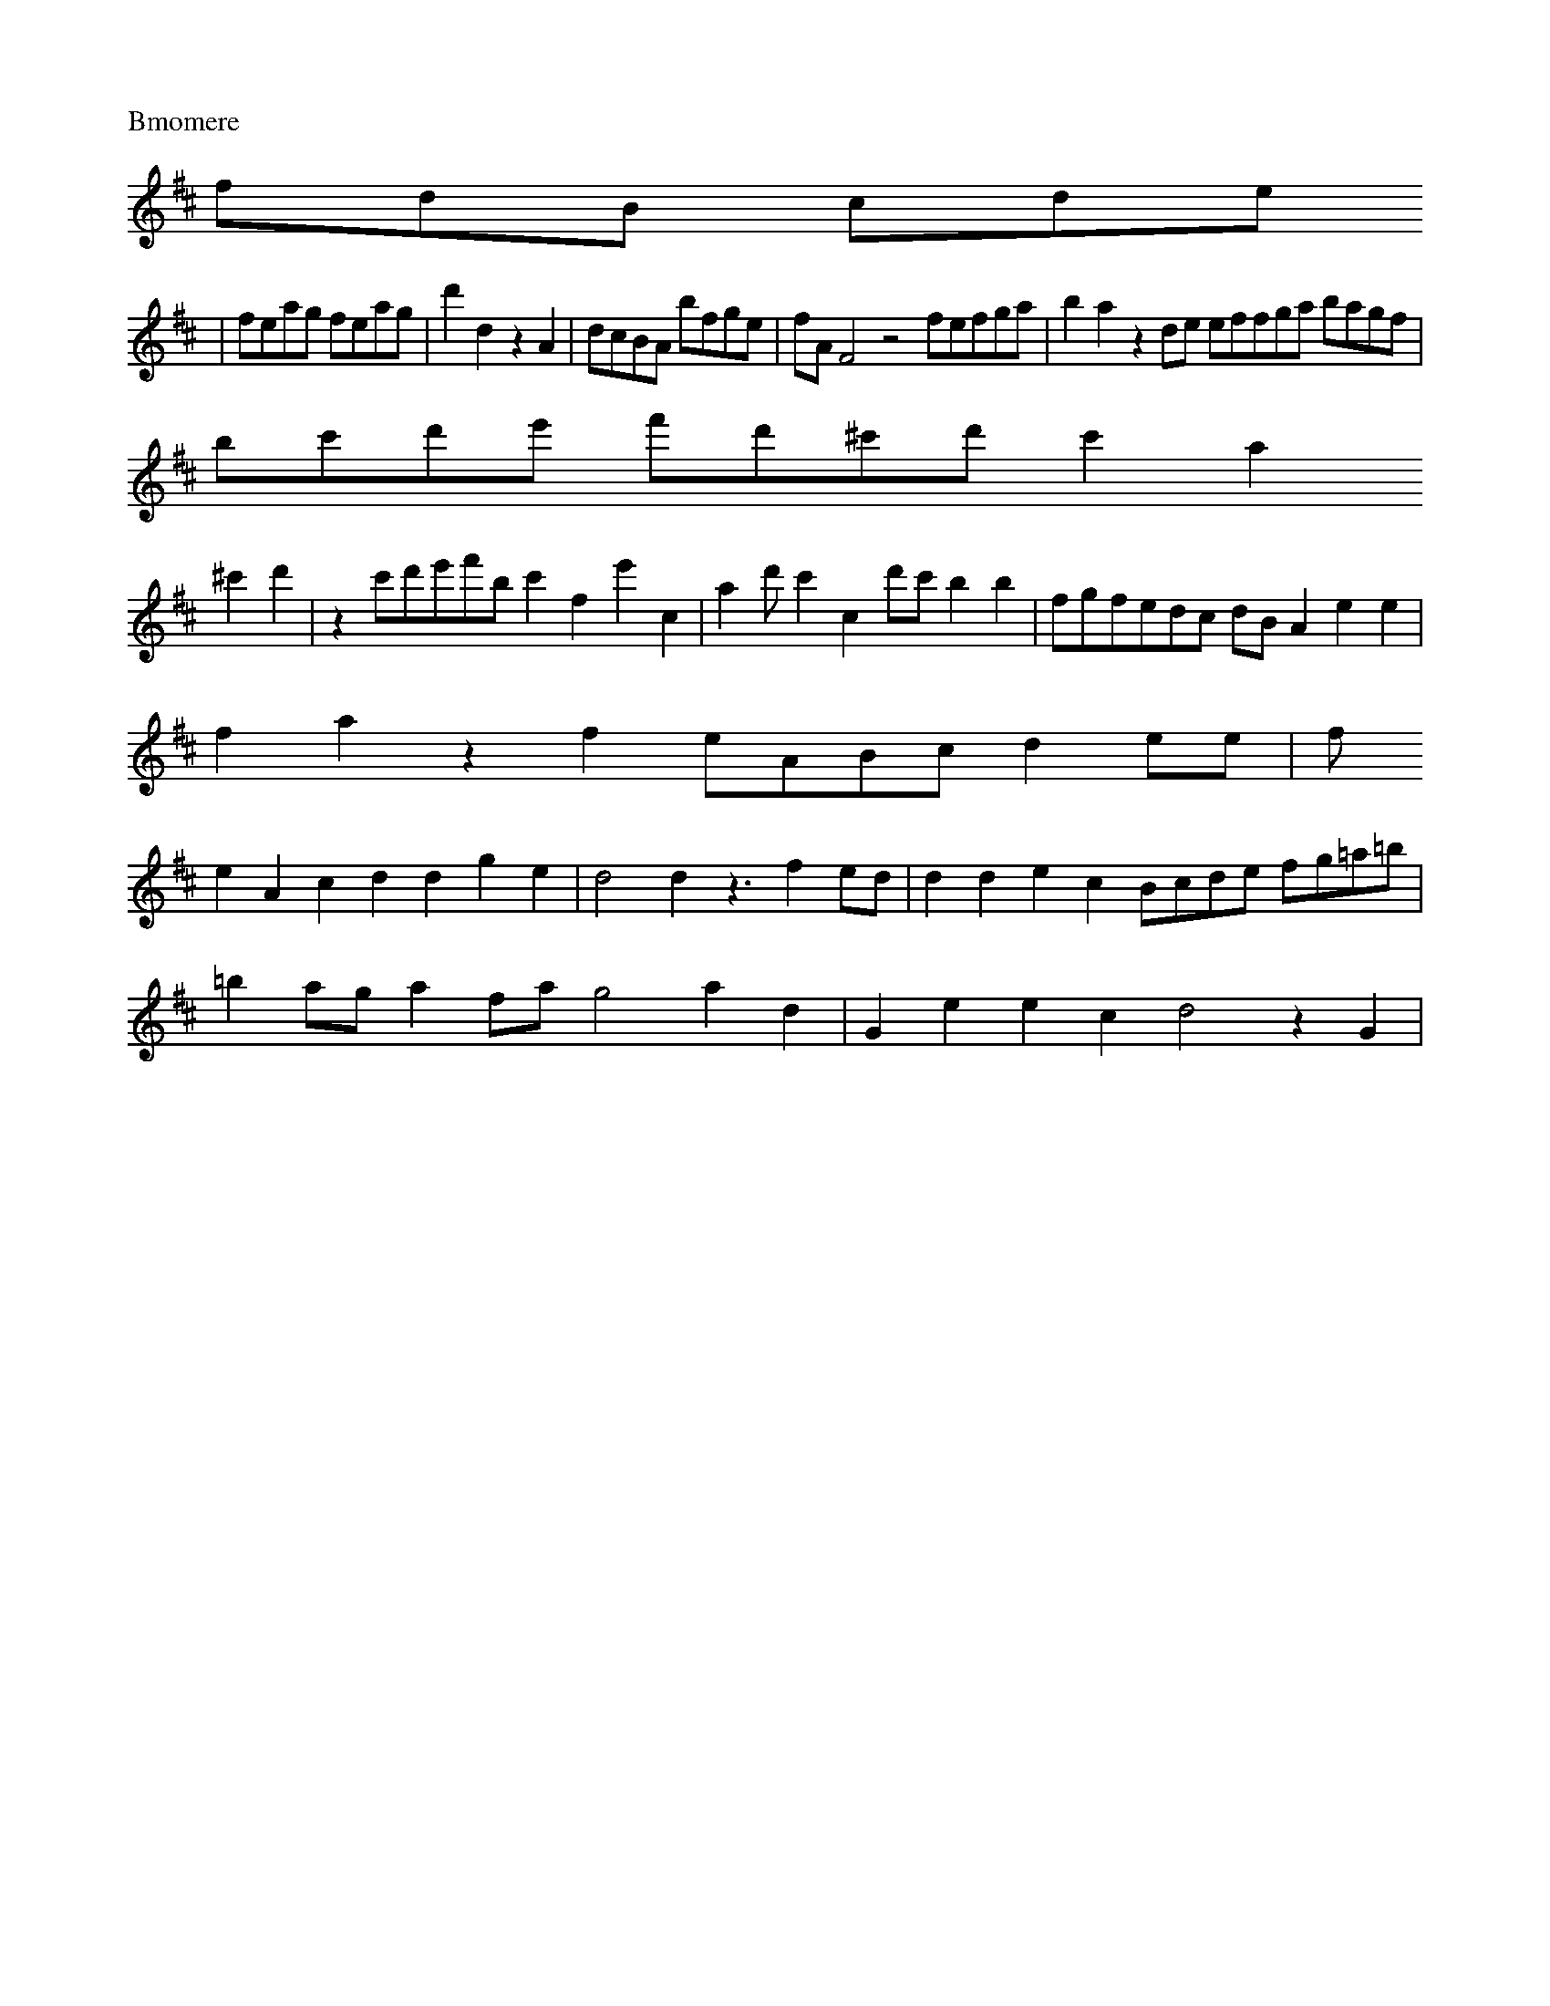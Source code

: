 2 |  "D"AF G4- 4 | "Dm"m"B3 e4 "Bb"f] | "G"b3 g "A/astm"aeesvelelnn

V: nmd"plstal
M: 3/4
K: D
"Imon
d
sayn
[|\
D2 z2 d2 |\
    eg e6- e_ z \
c      c BE        AG          "D"A2 z2 ^C2 | "E"Etm"Gd  e3
   {Ai}c/B/c/A/ |bm)"(f>gf2 | (ag)e f2g | c2A2 \
e2 =G2e20 {f}d2_(ed)(d/B/c) | E4 (3ABA>G) f|(Bb/b) 
_b2 ^g2f2 | a4) d2z2 | (d2e2c2) | (B4 A2G2G2] | ({A}B2c2c2f2 | b4z2 | e4 ^d C2f2 | (e2d)Te2 (B^Ge)G2
 | (cGGA2G2) (fge)~d4 c2(edc) | |
| A4^a2 | (ga(fe)(fe) d2(cB) | A4^f (fga) (fbe) | f2e2 fef2 | =afT
g>e f2f2e2f2d4 | e4d2 e3Ae2 |
f6- (fed)(f2 z2b2 (fe2(de)) | f2d2c2 (d'4Te4 |
(:^fg2) Te3c (BA)(GB) B
2(c2B2) | H^d4 (Afg)(fg)g2 (fa)(ga) (g2a2)) | c4A2 | a4z2 |
A2d2c2 | B2zB<G=AG>A |
| e2z2a2c'2f|a2a2
c'2 fgcf | A4 C4 (=Bcd)e2 f2d2d2A2|F4 C2C2C2C2|F2F,2F,,2C,2A,,2 C,D,C,E,,D,,B,,HB,,E,,C,,B,,B,,
|: b
(br)a) b2b2 ggbg ggeg|cagf [cefagog gfdf fgag|g4 z4 z c'bag|fgff ffff|
V:5
fc'bagc' c'c'c'c'c'c'c'c'
g|c'3bgc'geg fdfdBG dcdB|cdBd GBBd BdBd GfdB|G,DGB BdBd BdBd BBBBB|cbbg afbf "Bm"agf gfgf|e4 z4 z8 e
c'c'c'c'|c'c'c' c'c'c'
c2c3c2c|cdcB AGFE EzGE|
V:4
z16|z16|z B4 z|
z2G2_AG=B \
| "A"A4 cA   Tc cA GF
E|F,4 z4 EGEE EEEE|DEFE GA=BC CGEG GEGE|E4 z4 z A=B AFE DECE|cBAG C2C2 CG,C, =E,F,G, A,F,A,, DEFG|
V
:3
DDFD DCB,D,G,F,D,D,^C,D,E,D,D,D,D,B,G,G,G,D G,,A,,=A,,A,,A,,A,,DDDDDDDDDG,G,D2D2D2D2|E2C2C2C2 CDE
F GA=BC|C2C2C2C2 A,2B,2B,2|D,2D,2D,2 B,2B,2B,2|C2C2C2C2 [E4F2F,B,,B,,B,B,|B,B,B,B,|E,2E,2C,2C,2 C,2C
,2C,2C,2|C"G}B,G,B, B,B,B,BB F2F,2F,2F,2|F,2F,2F,2F,2 C,2C,2C,2C,2|C,2C,2C,2C,2 C,2C,2C,2C,2|C,E,C,C
,D, [E4 B,,4 F,4 z4|z,1 G,,A,,A,,B,,D, C,D,E,F, C,B,,C,
B,,A,,F,,A,,|C,4 C,4 F,,4 "F7"F,,4 F,F,,4
F,
,4 F,,4|C,4 A,,4 D,4 ,4 C,4 F,,4 F,4|
V:5
F,,
M: 1/8
L:1/16
K:Bm
b2a2affa fafa fafa|f2a2c'2a2 "gm.gl
le~alagla8 4 1
L:1/4
K:G
|:
|: analonahfaaaa
M:3/4
L:1/16
Q:1/4=108
K:G
F,1D,D, CB,A,G,|
V:1
CdcB AF
GE CDEF GA=Bc|
V:3
=B4 z4 z FG, FG,E,
D,2F,2G,2G,2|z16|z16|z16|z16|z16|z16|z16|z16|z16 d'gag gaga [g
ec'e'a|^gfed cece
GBAG GAGG|Gece Gece G4 z4|A4 z4 z BAG GEEG
C2C2C2C2|G,A==Bc DEDE
G,GGG GGGG|GGGG
G
GGE ECEC [G2E2 | D4 z4 z BB GEE|F,A,A,A, A,A,A,A,
A,G,E,E,
E,2E,2E,2C,2|=B,4 z4|cBAG GEEE C=B,C G,,G
,G,G, F,,2F,,2F,,2F,,2|F,,2D,,2F,,2A,,2A,,2A,,2A,,2A,,2
A,,A,,A,,A,,A,,A,,f,
A,,2A,,2A,,2A,,2A,,2A,,
2A,,2A,,2A,,2A,,2A,,2A,,2A,,2A,,2A,,2A,,2A,,2A,,2A,,2A,,2A,,2A,,2A,,2A,,2A,,2A,,2A,,2A,,2A,,2A,,2A,,
2A,,2A,,2A,,2A,,2A,,2A,,2A,,2A,,2A,,2A,,2A,,2A,,2A,,2A,,2A,,2A,,2A,,2A,,2A,,2A,,2A,,2A,,2A,,2A,,2A,,
2A,,2A,,2A,,2A,,2A,,2A,,2A,,2A,,2A,,2A,,2A,,2A,,2A,,2A,,2A,,2A,,2A,,2A,,2A,,2A,,2A,,2A,,2A,,2A,,2A,,
2A,,2A,,2A,,2A,,2A,,2A,,2A,,2A,,2A,,2A,,2A,,2 C,2B,,2C,2C,2C,2C,2C,2C,2C,2C,2C,2C,2C,2C,2C,2C,2C,2C,
2C,2C,2C,2C,2C,2C,2C,2C,2C,2C,2C,2C,2C,2C,2C,2C,2C,2C,2C,2C,2C,2C,2C,2C,2C,2C,2C,2C,2C,2C,2C,2C,2C,2
C,2C,2C,2C,2C,2C,2C,2C,2C,2C,2C,2C,2C,2C,2C,2C,2C,2C,2C,2C,2C,2C,2C,2C,2C,2C,2C,2C,2C,2C,2C,2C,2C,2C
,2C,2C,2C,2C,2C,2C,2|C,2C,2C,2C,2 C,2C,2C,2C,2C,2 C,4 z4 |]
X: 46
L: 1/8
P: Bmomere
K: D
V:1
fdB cde 
|feag feag | d'2d2 z2A2 | dcBA bfge | fAF4 z4 fefga | b2a2z2de effga bagf |
	bc'd'e' f'd'^c'd' c'2a2
^c'2d'2 | z2c'd'e'f'b c'2f2e'2c2 | a2d'c'2p2 c2d'c' b2b2 | fgfedc dBA2e2e2 |
	f2a2z2f2 eABc d2ee | f
2e2A2c2 d2d2g2e2 | d4 d2z3 f2ed | d2d2e2c2 Bcde fg=a=b |
	=b2ag a2fa g4 a2d2 | G2e2 e2c2 d4 z2G2 |
	
A2Bc dcde fcfa gfed | cdef gag=f e2c2A2A2 | c2B2 z4- dcde AcdB | cBAc d4 B2G2A2 | B4 TB4 AGFG AF=ED 
| ABAG AGAF GedG B2GA | G2G2G2G2 FGAB ccde | f4 z2A2 BABc dede fcd^g |
	a2d'd' z2A' ^faga baga | baz
b agab c'3d'_e'c'd' | e'd'Te'3 fc'd'e'f' e'd'c'd' | e'd'c'd'2- e'd'c'bag | eeag agab cBcd e2f2 | (3g
=fe (3fef (3efg (3efd (3efg | e2f2b2 | c2d'=e'2d' |
	_b2e2z2- | c'2cc==b | c'_bagfe | f3ba/g/ | af=^
fb^g= | c2Te3f |  e4 |]

X: 32
M:3/8
18
L: 1/8
K: Fmo
V: 1
Aedf cdef | ^gfef bagf e2ce dede | d2F2 z4
 | g4 z2c2 B2d2 c2B2 | c2a2 G2z2 e4 z2f2 | e2cd =e2g2 c'4 f4 | B2d2 e4 z2b2 z2a2 | g2f4 b2c'2 _d2d'2
 e'4 | g4 z2F2 z2=B2 f2z2 | =a2c'3 b2d'2 c'2bg c'2d'2 | ^afaa fafa bBgf afaf | ^F2f2 f4 z2c'b abc'c'
 | b2dd _=e2f=e fa=gf e'2 d'2- | d'=edc gece cd3f g4- | e2b2- =f=edc edcB Ad=cB | c2B2 ece2 f4 z4 | 
c'3d e2c2 Tc3c c6 |"B7"b4 z2f2 | G2z2 G2G2 G2G2 A2^G2 | G2F2 G2F2 G2F2 G2F | GFG cdB A| cBA GFGA Gcd
=e e'd'c' | abd' gaf | =e3 fa3 | gdbd d'2d' |\
c'd'=e'2- _e'f'=e' | d'c'd' bc'd' |
  =e'd'e' ^c'd'e'
 | d'c'=b f3d | f2z2 z2G2 | c4 z4 | z2g2 z2- | g2 z2 z2 ^f2d =B2B2 |
  f2z==e fAf F4 |]
V:2
{be'c'(e
e) |
  f2z =a>bg | g2_a d>b_b | c'2^c | f>ec | d3 z3 |
	zfg c>fc |
g>ac' T>a3g | a/f/e/d/ c3 | egf g
cB | F2z c>dc | G2z e2z | G2z g2b | bfed c>db>e |
c2d ^c>def | g3G | e>^AGG   =B2z | c>zd G>3A | d>c
B c>dB | c2c c2d | F>Ae f>ge | d>fe Td>ce | c>dc G>de |
c>de T>e2f | e2e c2e | f>ga "G"e>fc' |
"C"e>
fe d>ef |
e>fe f>ge | f>fe f>ee | z>de f>fe | c>dB G>BA^G | A2d2f>e | dcBcAB | BBde/d/  | cbfded | a
fAGec | dGecde    ^cdcdef  :   d2efed  | ecedee  | dgacde  | cBAGec      AAdcBA | c2A2B2 | BABcde  |
 d4 z2c2 | d2A2G2 | _c4 f4 | e^dg A2d^c d2d2 c2z2 |   G2g2 b2b2 a2g2 d2ef    a2_ba b2g2 F4 | a4 z4 a
ga2 bag'2 | agaG eg^fa b2 e2 ^d2 | d>cB c4 B4 | g2a2 f2f2 | g2c2 Bdcd | e2c>dA2 | B2d2G2  | c2c2B2  
| d=cdB {cBAG^c | d=cBGA | d4 f2d2 | g4 z2d2 | B2d2 d2d2 | c2e2 f2d2 | G2z2 d2z2 | B2f2 ^d2z2 | ed=c
B c2AB | c4 z2d2 |
^f2f2 d2^f2 | e4 z4 | ^f4 a2- | d'2g2 f'2g2 | c'2g2 g'2g2 | d'2g2 f'2g2 | Ta4 d'2
d | e4 z2B | c6 B,2|ced e2e d4 | B4 z4 | z2f2 c2z | B2G2 d2B |
c2e2 f4 z2F2 | G4 z2^cd e^cBA | c4 z4
 d4 B2G2 |
  G2^f^g Tc4 | F4 z2^f2 | g4 z2c'2 | b4 z3d |cece Gege | c2c2 G2FG | G2cd ^cdc | B4 z>AB 
|
DGAB A2d | T=BGAG B2A |"D"A3 z2A | A2f e>dd | z^^cd e>dc | z2g>f G>fe | G>FG D2F |
G>GA D2D | E2D 
z>fe | d>cB A2D |
D2F2 D2F | b2A,2- D>ABD | c2 z2dc | GdcBcA | GFG2E2- | GGABc2- |ABAD2B2 | A2C2B2  
| TA2G2c2 | B2G2A2 | F2e2A2  | Be'de^fe | dedefdB| BAGABc | d2BcBAG  | A2DDBc/ | G=BAGFE | D2BAB2   
| fedcBA | BcBAGFE | G2E2G2 | "D"G4 z2 | c2G2 A2 | dFGD EF3D | C2 z4 |]
X: 33
M: 6/8
L: 1/8
K: Dm
V: 
1
ze |\
crec e'2d | f2d c2dc | G2z G2F2 | E2B2 c2B2 | AFD2 G3A | E4 A2B2 |
  c4 z2f2 | g4 a2^f2 | a6
 z2^f2 | g2A2 c4 | d4 z2c2 | c4 Te4 | e2g2 f2g2 | e2A2 ^A2^c2 | d4 zafa | ^f2D2 a2d2 | c2A2 F2D2 | G
2E2 F2F2 |
	G2GF G3F | G2z4 f2|c3 g2c2 | ee/c/ defg | a2d2 c2a2 | a2z2 d'2c2 | G2E2 F4 | G4 z2B2 | c
2A2 c2cA|F4 z  G2|A2G2D2|f2D2B2 c2F2A2 D2|G4 z4 z2cB cAcd AfcB|AfFG AFGF AAd3 Geed||Bcde f2a2 G2z2 z
2|AGFE DGFE|GGGFGF|DGEFGA dcBA|BgcdeAB|AB^c2 defd|^c2 z2 c2 e2|cfc2 zgfe|ezef gfed|cAdc d4 | ^c4 z2 
=B2 | A2^cA ^FE^cF| GFG^FEEF|C2C2C2C2|
G2z2GGFF|EDED^F|G2^F2z2|z2db _^gfed'2 |
  aBAG ^ABc<d |cefedA
_BA|G2^G2A2-|f2 z2 edfd _dedcB|AGdAcd|Bfed cABc|BdBd^ddcd|
deF3^dE| dcBAB^cd|dd^cd_dB|cB- z BAG|BGB^
edB4|
e3dc/B/ | A2E^FC2|d8 z3|]


X: 34
L:1/8
K:A
V:1
K:3
V:1
z8|]
P: 2ll uonl u nu wnon uAllsid iitc
e dc Laps su tp K: D
Ce \
| d^fg G>fA G2z |\
"C/Em"g3 z//A//G | B3- G2F|E2e2-|e>FG>F|G2F>G|F3D|D3/C/
D|Bcd2|
	z/c>G|F3A>G|B>d G>d|
A3 2/c/ | d>A G2|zf2 ^c>c TB>A- G>FG | E2D2|F>DG>A|(3FGA GE F | c2 z _
F#|G>B G>C|D>B z2|z3/2 c/d>c|
	B>A G>D|c2 z2:|
X: 35
M: 4/4
L: 1/16
K: C
V: 1
cn \
| (3dcd (3BAG G2B2
 |
	F4 z4 | (3GAB c>AG AF=G A>FE | A>GAG A2FE D2 B2 z2d2 | c2de f2GA B2B2 z2A2 | AABc dAcf gaga ^b2g
2 | ^fadd dfea  fgfe f2ef | z2dc B2dc d2 c2 B2d2 | e2^g2 a2bc' d'2G2 z2c2 | B2d2 e2d2 c2g2 a4 | z2ba
 g4 c'4 | d2d2b2c'2 Tc'2ba | | f2^b2 a3^b a>^ga | (3abc' (3abc' (3c'd'a (3bba | g>bc' B>cd | c2z A2c
 | B4 z4 | edee ^dedg bg egg/a/ g/f/ g/f/ e/f/ e/f/e/f/ e/d/B/c/ e/d/c/B/ | gce^d/e/ b/=e/f/ g/f/e/d
/ e/e/) d/c//f/ g/[f/g/f/ ^g/f/ g/f/g/f/ e/d/c/B/ e/d/ e/f/"g/f/ e/d/c/B/ c/B/ e/d/c/B/ e/
	/e/d/c/B
/ | egf _e/f/ g/g/ f/e/d/c/ | dcdefd | gedcBA | gfedcB | (3cde2 (3dec d>c=Bc |
	AFGA dcd=e Bcdfef | 
_edfedc dBAG^F | Gedcb Tb4 b4 | e'4 z2'c'd' B2d'g a4- | a4 (3bc'a (3bc'd' | (3e=c'd' (3c'ba (3b4 | c
4 z4 zcBA BGAB | Ag^F=E EF^GA AFGA BABc FAd2 | e2c2 f2=f=e f2g2 a4 | e2c2 d2c2 d2ef g2a2 | f2a2 d'2g
2 a4 b2A2 | =B2z2 e4 z4 f2g2 f2a2 | b2d'2 d'2b2 =e2B2 z2g2 c2z2 B2c2 BFEF | BFGA BAGF GABc dcde | f4
 zg^fg edef gabc' | d2d'_e'd' (3cd_e (3def (3efG | dcde dcde | fedc Acde | c2c'2a2c'2 | f6 |]
V: 2
K
: Gm
d2 Te2f2 | e2c2c2- | d2 d2z2 | c2B2e2- | e2dcdB | c2f2e2- | c2e2a2 | b2aga2- | c'=e=f=ef/e/ d/c
/=B/c/ | Bcd_efg | =egfedc | e2d2c2 | z2g2e2 | =c2=Bcfed|c2e2e2- |
  ^f2def2- | Tf4edc | BG=A==BcBA 
| E2B2f2- |
  eba2a2- | c'b/a=bc'ac'afed'  | ed'^c'bab_c' | d'fedc=B | efgedc | BF=ABfd | Hbc'_ac'c 
c'cc=face | f2d2B2 | f2z2 e2z2 | e2g2 e2G2 g4 |
g2cB g4 | z2c'2 f2F2 G4 | f4 d4 g4 |]
V: 2
gf gab c'
2d'e' f'2d'2- | d'c'ba gfed c6 d2 :|
   dede fGAB cBcd edcd |
  ^cd=ef e2d2 c2GA B2GA |
   AABc dcde
 fAd^c d=efg |
   =^fga g==ef gf=ed ^cdeg |
   a=efg agab ag^fg abc'd' | e'gab Ta3g ^f2e2- cded | =e
=fe dcd B2d2 G2G2 | =e^g^fg edd edcd |
  d2G2) d3  d=ef c'_bc' | _d'^c'd' _e'd'e' f'd'd' bag | _aga 
f'4 z2=bg- d'_e'd'e' | f'2d'_ _b2d' b2d' b2d' | bag ^a3f _e'3 z3 |]
V: 2
|: zg Te3d d2Tg3f | g2d'=_=
e'2^f'2 e'2f'd' | e'd'e'f' f_e'd'f'  3 | e'^f'g' e'2e' e'3e' | f2e' d'e'b z2g |
	a>=bc' d'>^c'b a>ga
 | e>>bg =2>^f2g | g>fg z>fe | d2z (3aga | _b>ag z>fg |
b2z a>g^f | g>ag a>eb | ^f>ga g>^f^f | g>ag 
c>(ba | b>bc' d>bc' | b2^g a>g^f | e>dc z2d'|e>de f>ge | c2d c2b | e>fg f2g | f>>ef g2f | g>ag z>fe 
| ^c>de f>ge | F2a e>fe | f2d e2f | g>fe z2e | d>fc G2f | Tc>de z2_e | f2e ^G>fe | f2e f2e' | d2^c' 
c'>>bc' | c3 z>de | Tf2A d2e | f2g g>fe | d3 z2d' | c>bde f>e^c | e2^c z>fe | z2c z2c' | B2z ^F>Gc |
 B2z D2z | g>ef b2z | z2g f>ge | T^c2d2 z2g2 | a2d2 beed | c4 egc' | bdef edcd | cBA2 z2AB |
  c2G2A
2  | B2f2Tg2 | f2f2Td2 | c2A2A2 | B2 z4 | z2 c2g2  | d2b2g2 | fedcBA  | B2 ^cde^f        | g2g2 f2g2
 | c'4 Tc'4g2 | f'8 b4 |
  ^^f4 f'4 | c4 z2B2 | c4 c'4 | B2^G c2B2 | A2c2 d2^f2 | g2b2 d2b2 | ^c2a2 
f2f2 | e=fd^c d2Bc | d4 z2g2 | e4 z2d2 | He4 z^fed         cff4 afef |
  efga bc'ba | ede^f ge'd'2- 
| e2d2 eGAB | c4 zGAB  | A2^cA Acde | BcdB cdef | e4 zdec | dcde gefe | d4 ^f4- | e4 c'4 | e6 g'2g2 
| g2eg f2ga | e4 z2e2 |
^f4 z2fe | defg agfe | d2d2 c2d2 | B4 z2b2 |
  a4 za^fg | baga fedc |
  BGBd
 edcB | A4 z2f2 | =e2^cd e2^f2 | z6 f6 | d4 d'4 | z6g | e2^f2 g2b2 | a2g2 a2ga g2d2 z2ag | f4 zzed |
 c4 z2G2 | TA4G2 | F2G2A2 :| z2BABG  | BGBAB2 |
Tc4B2 | A2BDB/c/ | ede^cBc |
c2d3c  | BcBABc | =BABG
e2-   | c2ecBc | ccBABc | B2z2B2 | zFBABc | Fc=BdcB  "DC2F2G2    | f2G2A2 | B2BGz2 | TB2A2z2 | G2A2G
2  | Tc4B2 | A2D2E2 | TD2C2D2 | G2G2 | AGFED2 | D2C2G2 | F2D2B2 | Td4c2 | d2C2D2  | E2C2D2 | G2z4 | 
Gd2D2 | F2D2F2   | G2G2E2  | TF4G2 A2 | d2D2B2  | TA2G2G2     | A4 ^G2 | A4 F2| B2  d2 | ^c3 de>f |

  [a4d2 | F2 d2d2 | g2d2 c2|
f2a2z2  | z2g2z2 | c2A2G2  | TF4G2 d2 | c6   edc2 z2c2 | B2a2 a2d2 G4 z
2G2 | A4 z2d2 A4 z2c2 | BABc d2cB c2D2 z2D2|G2D2 d2G2 c2=BA ^G=AB2 | A4 z2A2 | B4 z2B2 |
  c4 z2c2 |
 d4 z4 |]

X: 36
M:=//L
1/8
K:C
V:1
G4|z4 |]

X: 37
P: Abnene
M:A/8
L: 1/16
K:CD
V: 1
| z16 | z16 | z16
 | B2G2G2G2 | z2 d4 |
f2d2d2 | B2^c2d2 | ^c2d2d2 | c2dcBA| "Bb"AGGB | AcfE c|FAcA^c|dcAB|cBAG|Bcdc|B
2de|d2f2|z2 B2|z Ged|g2f2-|fgfe|ddF^GD|=BeAG|FEAc|B2 z2|z fed|cBAG|F2 z GA|f2 z C2|FC z FE|DEFe
fed|
e3fge|e2eag|fedg|_gfgB|Agaf|b2a2|z2 e3|f>dB/A/|B^A^GFB|d2d2z|c2F2c|dgfe_f|Ag^fed|
z3 cAF|G^FGEg|_B_d
G_B|AGFEC|D2C2A2|
G2c2-|dBE^G|F2G2|
z3/2 G/z>B|(3BeA (3cde|(3gdc (3Bcd|(3(BA/c/) (3cBc|(3cdc (3BcA|(
3Bcd (3cAf | G2(3F G2^F2|C2C2C|C2C2|C3 C/E/ C/D/ | D G ED|D,3 C C C|E,2 C z/D/ E/D/E/F/|EDBC DaD>F|=
B3 z3/ D/FFF|F,2]
V:4
K:F
F,4 4
| z16 | B2cd a2a2 a2c2 |c4c'2c'2 amac'bag|g2a2 z/ d/e/f/ edcB|Afaaaa
 gegeg|aga^feag ceea/g/a2|ac'fa fafa gfed|c4 z4|
V:5
C2C2C2C2 Cabg afaf|g2g2-2af g2c2c2c2|
V:3
egeg 
cgeg fgfg egge|f6 z16||
V:5
[| A,G,G,E,F, F,G,A,G, F,2F,2F,2F,2|
V:1
gabg afaf g2c2C2c2|_V:3
z16|z16
|z16|
V:3
C2C2C2C2 G,2G,2G,2G,2|
V:1

V:4
C,4C,2G,2 G,A,=B,C
DEFG
G,2G,2G,2G,2G,2|G,,4 E,4 E,4 E,4 E
,4|C,4 C,4 C,4 C,4|B,,4 D,D,E, G,EG^F|EDEF A=BcB A4 z4|cege =c=BcG =B4 z4|
V:3
c4 c'c'c'' c'c'c' c'c
'c'
c'c'c'|c'c'c' c'c'c' ac'e'g'
| c'ge'g c'c'ga caea aeae|^caea Aeee
^aeed Aece|
V:2
^C2C2C2C2 CDEF
 GABc|A4 z4 gegg ggbg|gege aeac ^gege aeae|geee ^geee|^geec Aece
FdBd dBdB |
  e4 z4 cdese eee |
	Ae
ce Gece =^G3G ECGB,|
V:5
z8 z8 c'bag fedc | cdef gabc' c'bag fedc|cBAG FEDC CBAG FEDC | F2F2F2F2 FGA
B cdef-|3g3 z/A/_37

V:3
ce cee eeee d2d2 z2d2|efed cBAG F2F2F2F2|Cd}cd g3 c'gg cc'cc|cggc
egg gcgc

c'gcc'|f3c' d3F cAec _ecec|Cccc cccc Cccc Cccc|Cccc CccC c<ccc|C CCCC CCCC C,CCC|C,2C,2C,2 C,2C,2C,2
C,2|C,4 z4 A,2|B,4 z4 z8|C4 z4 z8|B,,4 z4 A,4 z4|A,4 A,4 D2D2D2D2|E4 z4 F2F2F2F2|G4 z4 deff ffff|
V:
4
B,4 z4 cBAG FED2|
V:5
G,,G,G,G, G,G,G,G, G,,G,G,G, G,,G,G,G,G,|G,,G,G,G, G,G,G,G, G,,2G,,G,G,G, G,
G,G,G,|
V:5
G,,G,G,G, G,G,G,G, G,G,G,G, G,G,G,G,|G,GGG G,GGG G,G,G,G, G,G,G,G, G,G,G,G, G,G,G,G,|E,G
,E,E, EEEE EEEE EEE^C|
V:5
D,2D,2D,2D,2 F,2G,2C2D2|
V:5
F,,2F,,2D,,2 C,D,E, F,E,F, G,F,E,|
V:1
Bddf 
Fgaf gabc' afaf|
V:2
BGBG AFAF
GEEC FEAC|cBAG FEDC cBAG FEDC|cBAG FEDC C2C2C2C2|K:F
|: c2c2c2c2 dcde
 fcfc|=BABc defg
^g4|=g4 ^g4|a4 a4 | z2c'b bagf |  gege fac'c' c'bc'e' |
  d'b^c'b ab>bg g>ba (3gg/f
/|A>g a>g (b2 | e2 z g z|b2 z (a/g'>a |
| (c'2e'2)"d'(fe')f | c'>b(b'b e')(e'/b')((b/d'/)((b/e'/)(^c
'/c'/).c'c'//./d'  )| d'2 b4 b2- | ee'2f'4) | bd'/b//d'/b/d'/ bd'/g'/='/(3|d'/d'/.d'/ c'/2) z F D>D 
D>DD|DG,2
EG, E2 E2 E2| A4 a4 | [a4^g4 a4
| b4 a4|T^g4 z2 a2|c'4 b2'2|^d'6  |
d4 B4)A4|g4 a4 | Tg4|e
4/4a344481r6
L:V/8|
e3f4)3| (auAinen laroalau"F"[g4(^f4)

 2a(a[ba]) [gf]-[c^aa][g4:B8|[e,6:|2 G/A/ 
GB/c/|e4 z 
e>d d6|B2 gf Bfnao poro"B anan"au"anti"ve a  a) gan ad gc' cgg f"a]
(fb) g4|(b/e')fb)
(d
'^d'.Td')|c'>e'| e'2e' c'bc'/(3a/[c/g/)
c'2 fe|b2 z2 z>gb "(>b..b) b2|(vg/f/b) (d/e/)(g/g/) (f/g/g/f
/ gf|e2z2 g2z|(g/g/)(f/e/))(| (c/d/)
(c/B/)(A/B/) (A/B/)(A/B/)|(A/B/A/G/ A4 z |z3 "D"F/G,/ (3f/g/g/(
3e'/
a/|(3c'/d/e/d/)
c'ba(g/c//c/)
(g/c/)(B/C/)|(b/a/)(g/a/) (g/a/)(g/f/)|
g>fe>f f>ga>g a>a|g>aa>g 
a2a gab2 ab|bb bbb =a3 z bg |
a>ga3 a3d | b>gg a>ag (a3B3)|(f3g3)Tf3((3g3a3)|
(f3A3)|((3Bdcd) e3d (c
3c'3|d3 cdB (cdg) (a3|g3 g3 f3 Te3 | d2 z _f3 z3 | z6 d,a|ga/b/ fb a2 g2- ga/g/|z ab ab a3-
a2 a|
a3
 a2 f e2 f|
e6|ag a3 g2a|
g>ag (a3b3)|gab (a3b3))|
e>d b3) g3 |
f>fe ^f2 Tf2|c4 z z :|
|:C2-|(d/c/)(
B/c/)|(d/e/)(a/b/) (a/a/) (a/b/)(e/d/)|(a/c/)(G/A/)(G/F/) (G/F/)(E/F/))(E/F/) (G/F/)(G/F/) (E/F/)|(E
/F/)(E/F//)(G/F/) (G/F/)(E/F/))(G/F/)((G/F/)(E/F/))(E/F/)G/F/) E2 z/4|
C2 z2 z|_B,2 C2 D,2|
z2 z e e
e ee|ed Te3 z3 z/8|z3 z Bdd F>cBc|d>cd e>fd e>^ee e2e|
dd ed B2 cd ef>g|ee de ae eee eoe|fdf cfe fee
 eee|c'b2c ag2g ae3 e4|d'3 e3 z3 d3|gfe d^dd z2 d,2 z2 z|z2 C2 C4 D4|=B4 E2 E2 A4 z4|z2 E6 A ^B3 3 >
(EFGF) AF^FD|G2D2 A2A2 B2B2|
e3 d3 |
e2a eGe (a3b3a3)|Te3b3 e3'fe (3d3 e3|
d2 e3 f3) e6|B�A3 =B3 =B3
 z|B12-|B12-|B12-|B12-|B12-|B12-|"1/pi6-"B8-|B,4 B,4 z4|z4 C4 z4|z2 A,2 D4 z4|z,4 z4 z8|z8|
z8|z8|z8
|z8|z8|z8|z8|
z8|
z8|z8|z8|z8|z8|zo6|z12|z12|
z12|z12|z12|z12|z12|z12|z12|z12|z12|z12|z12|z12|z12|z1
2|z12|z12|z12|z12|
z12|z12|z12|z12|z12|
z12|
z12|z12|z12|
B12-|
B12|
B12-|e12|
[BB1] [BB1][BV:3]
V:1

z16|z12|z12|z12|
V:1
FGAB cdef F2F2F2F2|F4 z4 z8|
V:4
C2C2C2C2 CDEF GABC|C2C2C2C2 CDEF GABc|C2C2C2C
2
CcBA GFED|C2C2C2C2 CcBA GABc|C2C2C2C2
CcBA GFED|C2C2C2C2 FcBA GFED|C2C2C2C2C2
CcBA GFED|C2C2C2C2 C
DEF GABc|C2C2C2C2
CDEF GABc|C2C2C2C2 CDEF GABc|C2C2C2C2
CDEF GABc|C2C2C2C2 G,2G,2^G,2G,2|A,2A,2A,2A,
2
D2D2D2D2 G,2G,2^G,2G,2|
V:5
z16|z6 G,G,G, E,G,E,E,|G,,G,G,G, G,,G,G,G, G,G,G,G,|G,,G,G,G, G,,G,G,G
, G,G,G,G,|G,,G,G,G, G,G,G,G, G,G,G,G,|G,,G,G,G, G,,G,G,G, G,,G,G,G, G,G,G,G,|G,,G,G,G, G,,G,G,G, G,
,G,G,G, =G,G,G,G,|G,,G,G,G, G,F,E,D, C,C,C,C, .V:1
fddd      efge      dcde                      edc
d    d2         \
|  "D"f4    Hb4    z d'B=d    Bfdd     Bgfe     \
|  d3 "Em"G3 B2c    dcB     AGe 
  \
|   dcBA    =BFGA    B2G2   \
|  B2AG    FGA2      AG      A2g4     f2a2g2f2|=B2B2B2B2 C2C2C2C2|

V:3
=b4 z bg=b    bagf    \
|  g8- |  =efgf    =edGB    A2F2      cBAG      F_EFG   \
|  D2=B^c   d
2TA4   dE|F4 D2 hV|2 B,4 z4|A,,A,,F, A,,F,, B,,B,,B,, B,,B,,B,,|A,,G,,B,,4|
V:2
c,2TB,4 H   AG,A,,B,
, A,,4 |
| 
X:38
!A4A,4 | ^F,E,A,c,B4A,4A,/4A,4A,4|]
V:22[2"A"4]
V:42 e4dc/B/c2 e/f/4d/4B/4E/4B/4B/4
B/4A/4B/44 d,4B,/4B,/4B,/4B,/4B,/4B,/4 x2
E,2tC,2 =B,4 z4 z4\
|
 BA z2B3 B =e3^f2 f2_edc2 (BcBAG]i|

  A12fed  dcfff |
  egedc d2d2=ed^c  |
|
 B4g2 e2Te2 c2a2 e2g2  |
  {!+!e3f g4z2 f2^g2 e2fd e2d2 |
 
 c4 z4 =efga |
  B4 z2g2 |
  e=feg c'bag' |
  ^d'2z2 ^e2z2 |
  B4FA G2=B2 |
  z2=a2 g12- |
  g4 z2f2
 e2g2 fcd==e |
  Bfgc d=edc Bcdc dcdA |
  fgaf ^gaa2 |
  c'bab bgab Bgga |
  ^gabg cbc'b c'bag  |
  
d'2f2 z2b2 f'2z2 |
  a2f2 d'2e2 d2f2 |
  g2d'2 d'c'b2 a2g2 |
  f2a2 b2a2 |
  b2d'2 b2=b2 c'2c2 |
  z
2ab c'2d2 b2a2 | a2g2 gab2 c'2b2 |
  c'2ba g2a2 c2a2 |
  a2c'2 d'2c2 a2_b2 |
  a2b2 a2f2 a2g2 |
  _a
2g2f2 b4 g4|b4 z4 z4|
V:2
[AF][AB,][Bc,]=D
V:3
B,4 z4 | A,4 B,4 A,,A,,2A,,2|D,2G,2:|=V2,2C,2 _B,4 z4
|F4 E4 E4 EEEE|E2EEE/A//4A/4G,4B,4 z4|E,4-A,C,4|G,A,A,=B,C|D,2D,2|G,4 z4|B,2G,2|G,4 G,,2G,,2|C,4 C,4
|HD4|]
V:5
A,4 z4 ^F4 |\
E2F2 G2=A2 c2e2c2f2 |\
(edc) (fed) (ugfe))d/c/ |\
!G! _e=fe cedo cBAG  EGEB
  |\
cBcd eGcB dcde dcBA |\
cBcd c_BAG FEFc BGFG |\
AGce =ecec }ecec fedc |\
!mf! fg2f ^f2z2 a2z2-2d
_ed c2g2 \\
|\
defg af=f=e "A"cfed edcB |\
(ve=f)u(vvf) gfge fgfe dcBd cBcd |\
cGcd ec=ec defg egf2 
|\
e8- eBcd ecec dFAd |\
eded edef F2d2 d4- |\
dcde dcBA f2_e2 dcBd |\
e_fed cBAc BABc B=fgf |\
ecde
 dcBA gfg_a gfed |\
egag aga=b gabg afaf |\
d4- BcdB vecg B4- Bdcd |\
=edcB ^AGce d4- !crescendo(!
!
f! d'4 =e2^f2 g4 =a2f2 |\
d4 !crescendo(! _a4- |\
[a4=vastidodx!=!p!f2d2d2e2 d2e2d2f2 |\
e2A2=e2f2 G
2G2A2D2 |\
B2A2c2A2 B2cB A2G2|A2D2D2D2 B2AG A2D2 |\
B2AG A2D2 G2e2c2d2 |\
B2g2=e2g2 b2g2e2a2 |\
b2G2
c2B2 _B2G2A2G2 |\
(^C2C2C2)C2 |\
B,2F2 c2Fc d2cd e2A2 |\
d2e2=e2f2 e2fe dcde |\
dedc =Bgfg egfg =Bgf
g |\
egdg agf=e faga ^caga |\
daga ^faga faga ^fada |\
d'ddd dddd Gdcd gdcd |\
(agb) c'4 ^d4 g4 |\
d
4 =e4 f4 | d4 =e4 f4 |\
b4 =b4 c'4 ^c'4 |\
!crescendo)!
!f! d'4 =e2^f2 g4 =a2b2 |\
c'g=f_e c'afa Bfe
d egeg |\
Aedc =BAG EGB AGBc |\
(vBc)uBvc d^cd cBdc BAGB AG^FA |\
GDGc BAGB \
!p! A2e2c2G2 |\
!f! A2
f2 z2 _A2 G2f2c2=e2 |\
!mf!-f_ef gabc' babc' |\
bc'ba gbab \
!p! g2a2b2^f2 |\
g2G2c2B2 A2c2a2g2 |\
f
2F2B2A2 G2B2g2f2 |\
e2E2_A2G2 F4dc BAGB cBAG |\
^FA=B cdec \
!mf! Acde fgfe |"""!f! d4 a4 f6 =e2 |\

d2f2=e2d2 (^c2e2) A4 |\
d2A2=e2A2 f2ed e2A2 |\
d2Ad =e2Ae f2ed eAag |\
f=edf ed^ce d2d2d2e2 |
d2d2 e
2dc d2ba g2f2 |\
_e2g2f2e2 d2g2g2a2 |\
(vfg)ufvg (uTg3f/2g/2) agab agf=e |\
faga ^caga daga caga |\

fd^cd gdcd adcd gdcd |\
dcdd ddcd ddGd cBAc Bcde dc=fe |\
dcBd cBAc B2g2 z2 G2 |\
F2d2_e2d2 c2e2d2g2
 |\
b2g2 z2 _e2d2c2 d2e2d2f2 |\
_e2G2 c2G2 d2Gd e2de |\
d4- B2AG A2A2 |\
G2D2A2D2 B2AG A2D2 |\
G2DG 
A2DA ^F6 A2 |\
GD=ED GD=EF GGFG cGf=B |\
cGcd efef ge'gg fged |\
eg^f_e ga=f=c =fdcd |\
cBcd cdef gf
ed |\
!mp! c_BcdB caga Bgab |\
c'=bc'd' c'd'c'b b2e2 c'bac' |\
b4 !p! c2e2f2g2 |\
c2g2e2c2 f2c'2a2f2
 |\
b2f2d2B'2 b2b2g2e2 |\
a2e2c2A2 a2b2g2e2 |\
a2e2c2A2 a2a2^f2d2 |\
!crescendo)! !mf!dg^fg c4- \
!m
f! B,cBA GFED |\
"Bm"CBcd ^Fdcd "d"BdcB "C"cBcd   \
!p! !mf! AGFE DGFE |\
" m"DEFG ABcA BFGB BcBA |\

GDGA Bcd=e \
!mf! =fdcd |\
ed^cd edce dcde dcBd |\
cBcd cBAc BABc BAGB |\
!p! A2f2 z2 b2 G2B2 z2G2 
|\
A2d2 z2 A2 G2g2 z2 G2 |\
G2d2c2B2 (A2c2) F2c2 |\
B2F2c2B2 G2c2B2F2 |\
B2F2D2B,2 d2c'2a2f2 |\
b2f2
d2B2 b2b2g2e2 |\
a2e2c2A2 a2a2^f2d2 |\
!mp!G!crescendo(!1gab | c'g=f_e c'afa Bfga Agab |\
c'g_ag afa
f gdge fgdg |\
cgfg =Bgfg ec'=bc' fc'bc' |\
gc'=bc' gbab agab agfe |\
dcde dcBA gfg_a gfed |\
cgfg =
Bgfg ec'=bc' fc'bc' |\
gc'=bc' gbab \
!p! c2e2f2g2 |\
c2g2e2c2 f2c'2a2f2 |\
b4 f2 B2d2b2 |\
b2g2e2^f
2 g2a2^f2d2 |\
!mp!G!crescendo
!g! g4 a2 |\
b4 =b4 c'4 ^c'4 |\
!crescendo)!
!f! d'4 =e2^f2 g4 =a2b2 
|\
c'g=f_e c'afa Bfed bgeg |\
Aedc a^fdf
!f! G4 d4 |\
B6 A2 G2B2A2G2 |\
(^F2A2) D4 G2D2A2D2 |\
B2AG 
A2D2 G2DG A2DA |\
B2AG ADdc BAGB AG^FA |\
GDGA Bcd=e \
!mf! =fedf ed^ce |\
d2A2d2=e2 (vfg)ufvg (uTg3
f/2g/2) |\
agab agf=e faga ^caga |\
daga ^caga fdcd gdcd |\
ad^cd gdcd f2=ed (uT^c3d) |\
d=cd=e dcBA
 GFG=A GF_ED |\
cBcd cBAG FEFG FEDC |\
BBcd e4- eABc d4 |\
!f! uG4 vd4 uB6 uA2 |\
GBAG FG=EF \
!mf! 
GDEF GDGA |\
(vBc)uBvc (uTc3B/2c/2) dcd_e dcBA |\
Bdcd ^Fdcd Gdcd Fdcd |\
BG^FG cGFG dGFG cGFG |\
dG
^FG cGFG D2B2C2A2 |\
B,2D2 GABG \
!f! D4 A4 |\
F6 =E2 F2|F4 E2 C2 D4 \\,!p!A2G2A2 d2b2 z2 =b2 |\
!mf
! c'_bc'd' c'bac' !mf! f2e2 \
|\
d2A2=e2A2 f2ed e2A2 |\
d4 =B2A2f2 |\
B2AG A2D2 G2e2c2d2 |\
[G16d16=
b16] |]
X:39
M:4/4
Q:1/4=72
L:1/16
K:Gm
V:1                     nm="Violin"           snm=""  %%
V:2 
    clef=alto octave=-1   nm="Viola"                snm=""
V:1     % Violin                 snm=""V"
7m"B2 GA Bcd=e fedf edce dc=Bd |\
c2g2e2c2 f2c'2a2f2 |\
b2f2d2B2 b2b2g2e2 |\
a2e2c2A2 a2a2^a2d2 |\
d
4 a4 f6 =e2 |\
d2f2=e2d2 (^c2e2) A4 |\
d2A2=e2A2 f2ed e2A2 |\
d2Ad =e2Ae f2ed eAag |\
f=edf ed^ce dA
de fga=b |\
c'_bc'd' c'bac' babc' bagb |\
a2g2^f2d2 G4 d4 |\
B4 f4 d6 c2 |\
B2d2c2B2 (A2c2) F4 |\
B2
F2c2F2 d2cB c2F2 |\
B2FB c2Fc d2cB cBfe |\
dcBd cBAc B2g2 z2 G2 |
A2f2 z2 F2 G2f2c2=e2 |\
!mf! f_efg
 fedf edef edce |\
dcde dcBd cBcd cBAc |
!f! B4 d4 d6 c2 |\
B2d2c2B2 (A2c2) F4 |\
B2F2c2F2 d2cB c2F2
 |\
B2FB c2Fc d2cB c2F2 |\
d2e2f2F2 B2\
!p!f2b2a2 |\
g2G2c2B2 A2c2a2g2 |\
f2F2B2A2 G2B2g2f2 |\
[G16d
16=b16] |
X:40
M:2/4
V:2 pr
L:2 16
L:1/16
K:Gm
V:4 d,2
xC HB,,2G=A, :|HD2E2F2C2|C2E2C2C2 |
 C2A,2D2 A,2A,2|^F,2G,2|C,2C,2|C,2C,2|C,2C,2|C,CtC,/C,|C,2C,2C,2|C,CCC CB,A,G,|F,2C2 C,D,F,2 E,D,C, 
C,G,C|=B,,8 D,xC,=B, D,E,F,E, E,E,CEuF|E2C2C2C2|CDEF GA=BC CCCC CCC|C,C,C, C,C,C, =B,,A,,| H"G"z6 B,
uDG,|BDGB "Cm"d,CG G,G,DG [[C,,,6z] D,C, DCB,A,|G,_EG,D [G,,,7zz G,C GG,=DF [G,,8z] G,C EG,B,D [G,,8
z] [F,7z] A,C _EA,C_F|[[A,8z] [D,7z] G,C CC^C C^C^F,|FG,B,Db DF,D,F, [F,8z] [D,7z] A,C FE^FC|
[C,16z
] [B,,5z] G,C FG,CG|
[C,,1,C,=B, G,,2A,,2 E,,_C,C,|D,2 C,G,, E,C,C, [F,,,_F,_G,|F,,2 G,,2 C,2C,2|C,2
CC 
C,C/E,/ A,,_B,|F, E, zF,2C|
[F,,,6 [D,,16 z   |HG,,6|]
X: 41
M: 4/4
L: 1/16
K: Em
P: 2b |a ^A cee
ee E_a4--b/B//B/c/2 | 4d/4e/4g/4B/4B/4B/4B/4B/44/4D/4B/4c/4B/4e/4B/4B/4B/4B/4B/4B/4B/4B/4B/4B/4B/4B/
4G/4B/4D/4B/4B/44/4D/4B/4B/4B/4g/4] |"D/a/pg/4a/4g/2f/4) g/b/a/g/ gg/f/ e2=d/c//B/ |
X: 42
V: 4 Arafn
tl  1
z4    lmp=f"e2f2 e2B2 | A6  A4       | G2 B2 d2 G2 z4   z2 |\
!f! ^F4 "GAB6- E2D2 |p3 z2 .B2 A
2f2 e2 d2  e2 g2 | (faga ^f3g f6             | a6     d2A2 A2^F2 | G2A2 B2 F2 A2 B2z2 | D2 B2d2 G6 G
2 |
[V:3] F2[D4D4] |
[V:3] z4 z8-              z2 c2d2 :|
V:4] P4 agaa
bagf cafe  caf_e |\
 [D8z] [G
,,8z] [F,,,G,F, A,GF EG,FE | [F,,4D, [D,,6D] [G,,8z] [F,,3D [F,,,8z
[[G,,,4z] [F,,,4] [B,,4x] F4  z4
 | z2BA d2B2 G2B2 |A4   d2G2 e4   |][V:4]
z12|
[V:1] FGAB c2F2-  e22   f2g2 | f6     f4     f4   | g
8        |d8            f8        | z8         | G8    | z8       | z8       | z8         | | z12   
        | z12          | z8         | z8           | z12          |   G3AG A2 Gc|B2 A2- AFE F4 :| !f
! [G8z] |[[MC3/4] z12        |[[V:1] Ggfe d2A2 | d2e2 d4   | d4   z4   | z8       | z8       |: g12 
                | fd_ef ga_b2 :|
V:1
 zf b4           | z4    z6      |  z6       | D3G  Te3d | decB
 A2a2       | z8          | z2d2   | z3 z/ A,|G2f =B=cc | d2c       d4 | zz/3 !r!p  z2AF | BGFE  EGB
c |\
 [D8|] B8   A3   | G2z2 G4   G4   | A2B2   c2B2  zg2f |efga b4   | c2B2c2A2 | B2G2B2 A2 | G_BGB
 c2d2 |
[V:3] f3g f2e2 | f6    f2 |
[V:2] G4   z2d2 | edcB A2a2 | g2fe d2d'2 | g6    fe |
[V:2] d4  
 z2d2 | ga_b2 g2a2 | g6    af |
[V:1] d2e2f2e2 |\
d6    B2 | A3 B2c2 | g6    f2 |
[V:4] A6     AF |

[V:4] z4          D4 : 82        | F2E2 D4 d4  | d2Dd  B4    | d8        | z8               | d2c2 B
2f2 | g2f2 g2a2 | b2 e2 d2 c2 :|2 "Gm/"Bg/B/ c/4  T a2g f2e| d^cd ecef  |  a2c'2 b2a2 | g2f2 e2d2 | 
e2 c2 a2 f2 | e2 f2 ef | gab a2a|
g2 ef2a2| g2g2g2 | b2agfe  | d3c2d2 | e2 e2dc | Bc^cdc | "G/B"d4 "
D/C/c/F/=B/c/d/ | G2d2c2 | B2B2G2 | A2B2A2 | D2E2F2 | G2A2B2 | A2G2F2 | G2G2E2 | F2E2F2 |  G,2A,2B,2
 | CBA2|z2 zC|z2 d2B2|BAB2^_B | E2 =F2E2 | D4 z2 z2 | "F"Aagf=ed2 | "Bm"T
V:3] =B2^c/2F/2a | gdbeda 
| ga_b2a2 | g2a2g2 | f6 | b4a2 | b2agfe |
  fga2g2 | a2a2g2 | fcdefga | b2c'2d2 | c2A2d2 | ^c2d2f2 |
 Te6 | B2c2Td2 | c2B2d2 |
| B2G2d2 | B2G2G2 | A2B2G2 | B2G2G2 | D2C2D2 | E2F2G2 | c2D2G2 | C2E2F2 | 
=B,CD2D2 | E2C2d2 | B,2D2D2 | E2C2F2 | D2D2E2 | B,2A,2G,2 | E2C2F2 | D2F2F2 | B,2CD2E2 |\
F2C2D2 | E
2z2 F2 | B2Cd2 | c2A2d2 | "D[C"G.F6-:|
X: 43
M: 3/4
L: 1/8
K: Gm
V:1
|: GdBd | BcBc B4 |
   G2B2G2 | 
"C"A1]-|[X: ]
|: z2TG2 | c2B2AB | B2Bdgd | BcBcd | eagedc | B2GdBB | e2b2d2 |\
d2G2g2d2 | b2agfe | d
4 edcB [f8z] [g8 |]
V: 2
V: 3
cBcG    AFFA |
g4 a2f2 | g4 z2d2 | c8 gbag | d6 z2 d2f2 | gabg b4 | d4
 z4 ddB cBc | d'2a2 e2 de -^de E2 |
| D4 f4 def fBff | z2b2 d'2b2 c'2ac' | e'b ab a/f/ g2 | ag fba |
 e(b/4) ae2a2 | c'4 Ta2 |
| Tg2 fgaf | =e4 z4 | dec TB4 |C2 z2 ^f2 |
  (b/a/) | (c/c/) ^BA Gc | dE =
FE zF | E2 z2 | d8 | B2 z2 TA2 | B2 B2 TB2 |
BEEF2 | GHG2- |]
[| "1m"F2G2 | BF G2 | D2   |
| HG2 z2 
|]
X: 44
M: 2/4
L: 1/8
K: G
[| "G"E>G_G E2G2 | c(B/A/)G BGGE | F(EF)G2 D4 |]
P: 2
V: b
|| "F"b2 z2 .a
2 Ta2[g2f fcA/A/ D/F/F/G/) | H^FA/^D/F/G/A/F/2 Geedc B(c/c/).d2G2 |
|  e2dcdB A2G2F2E2|FDEF GABc A4 
z4|
[
X: 45
M: 2/4
L: 1/16
K: G
V: 1
|: B_de2 dBcd | B2c2 ddef |
g2e2-B2B |
cA^BA A3(AA2) | ((3.bcc)(c
 Bc)c d^fga g2f |
| g2e e2(de) (f.g).b a3f | e>cd aAa (3b a.c' d''2 | c'2 b2(Tc') b2 | e(be) eef (f_
ga) f>ff |
| B2d Td'2a (gf)b B2d |
| G4 cABc | d4 z2d2- |(defg f2g2 f2d2 | (c3 c/a) fde (dc)(ba) | T
a2b2b2d'2e'2 {g'2({f}Ta3g2 | aga2- c'(g/^f/) | aF=c2 d^g(Fb) | e2TA2 A2c2(B^c) d2f2B2f2 | z2[g2g2g2^
f2 g2e2c2 | f2(ed) A2(^B) c2c2 z2^d2 e4(e | Td3e c2(gf)c f2He2 (ac)(cc) |\
dcBB c2A2 f4 (ef)(ga) | (
ef)(cd) c2B2 (cc)(BA) c2B'2c2 z2c2 | Tc4 TB4B2 c'4Tb2 | z3 b4- Ta2d2 c>BA2d2e2e2e2e2e2e2e2 | T^e4 (e
d4dc2 e2e2A2 Te212  | cBAG A4- A2c3B2 :|
|:G3(ed2e2) =f2Te2(d2e2) d2(AF) (Bc)(cd)(ed)(c2B2) | ce^d2 
c4c2 | B4(ba2) (b2(ab2)=a2 | a4 (gf)(ed) (c2c2) | (A2T^c4) d4 ^B2z2 | (g2a2)A2 (G<B2)G2 | A2^G2 e2B2
 | c4 (a2c2) a4 | (aba) (gfe) f2g2 (f2e2) | c2^d2 c2(Bc) ^c2z2 TG4 | TA4 d4 {f}e4 d4 | "C"deb e2c b2
e2 Tf4 g4cg2 | f2a2^g2g2 a4(ba2) |
| b2(b2e'2)d'4   d'2g2e'2g2 |
| a2c'2a2b2a2 | g2(b2e'2) f'2(a2b2)
{ab | c'2(b2a2) c'2(c'^b)a2 | a3b2e2 | T^f3fg2 d2z2b'2a2 |
| e4f2 Tg4a2 | a2a2a2a2) | e4a2 | d4c2 | 
d4 (e2f2)|d'2b2 | f'2b2 | (b2a2g2 | a2g2g2 | d'6 | e'4   ||
| f2edcd | g2z2 |
| "2"c'2Tb2 | c'4 d'2 
| B(c'2 b2 | f2 b2- | {c'}T=b2 b2 a | ag c'c' | ^c'2 e2 c' | d'2 e'f^f | Te2 d'2 | c'2 c'2 ac' | b4 
Nb2 | d'2 | Tb4 ag |
  f(a/b/) ag fg |
  B(g/f/) bB fg a/a/ |
  T(=d/c/) dB | Tc(B/A/) BG GA |
  ag 
fe fd eG |
|  d2 FG F2 z2 | HB2 z2 (G/F/) G/F/ g(f/_e/) fB| Td4 | BAFG | =f2 z2 |
| Hg2 f2- | fd (g/
d/) | H_e2 d>c | B(A/G/) FF | G2  d2 | e4 d2 | c2 B2 | TB2 G2 | c(B/A/) BG | TF2 B2 | e4 d>c |
  B(c
/d/) e(d/^c/) dF | G3 | A2 d | HD B d |
 GB2f | ecBd | Ge2d | B(c/B/) ce |
  B(^c/B/) c(B/^A/) | B^F
^G TF2 G2 | c4 b2 | 3d'c' (3bc'a) (de)f |
| g>af g3 z2p | B>BG F2F2 | B>^dc B2A | B2^G A(B/A/) BD | 
AB Bd Te(f/G/) ||| eAA B3 | G2(AB) (cA)z | dbTc' d3 Tc3 | B3 Tc3 (B/A/) B/^c/ ded |
| f(d/B/) e>fe e
2e2 | (e^d)e e2A2 ^cde c2- | A2 c'2 a2 Td3 c3 z/F/A/B/ A/G/^F/A/ D/f/e/f/ e2a2 | f2E2z2 c2(Bc) c2d2 
| Ta4 a2a2 a2d'2^c'2 | a2(ga) g2(ga) f2a2 |
| =b2c'2 d'2(c'b) | =b8 c'2c2 | ^c2(ba) bbT^g a2c2a2c'2 
| Tc'4a2 g2(ba) g2g2 .g2(ab) | c'2c'2c'2c'2 c'2c'2c'2c'2 | c'2(ba)(b2 c'4c'2c'2 | g2e'2c'2c'2 b2(gf)
e f3d | e3c3 (c3Bg)e2) f3(ef6 (ed)(=ef)(ed) |
| (ede)(cd) (fe)(fg) (ag)(ff) (ed)(cB) |
| c2.TB2 A2G2
TA2 B3(dB2^c2 |
|:E(de)fd c2(BA)G2 | A4z2 e6 b6 | (dcd2) d8 z2c2A2 |
| BcBATG2 E3H^F2G2 z6 | z6 | Hz
12-|] g6 | B6 TB2 4^CA | (G=F)G2 (AB)(fA) TF6 | E6 (D2B2)c2 | (c3Bc) f6 (fe)d2 | e2z4 TB4E2 | f4c2 z
6 | c2TB4 | c2E2 (cd)(cA) | HB4 Ta2a2 | a4 z4 (f3g2) a2f2 | fAcf e2F2 z4 z2A2 | A4 z4 z4 efge |
| a2
e2e2^f2 g2G2 c4 z4 | B3d2E2 z6 a3ga2 |
| ^faTa4 a4a2 (aga)a2g2a2 | b4d' g2(fa)(ga) | f2c2Ta2 d'6 c'4
 | Tc'6 d2e'2b2'2 z2bc'd' f'2c'd'c' | d'f'b2z2 zbb2b2 gfbb c'2c2c2c2|c'2A2=b2e'2 c'2d'2e'2d'2 | c'2e
'2c'2^c'2d'2 z4 d'2d'2 d'2d'c' || d'2d'd' (d'c')(d'c')(d'e')(d'e')(d'e')(d'e')((bd'e')c'd' (fb)fd (c
b)(ag) afef|bgbg afaf gcge gece =fgab gfef|gege fcfc eece Fccc|cccc cccc cccc cccc|cece cccc cccc cc
cc|Gccc ccca
caea caea|=babc' a2ac''se''s'd'le' mmiill"diidind
EGce e2ecc
eege cgeg|cgeg cgeg fafa d
afa|Bddd dddd G2G2G2G2|
V:1
(dB)(dd) cBAG F4 z4|c4 z4 z ef edcB|A(dcde fcfc Gccc ==ecce|
V:3
H| c4 z
4 gecc gccc|cgeg cccc cccc cccc|aeac' fafa gege afgf|
V:3
=BBBB BBBB ^GAAA
AAAA|^AAAA AAAA AAGA A4A|
^GAAA ^AAAA
^GAGG A2A2|D4 D4 D4 D4|E4 E4 EEEEE EEEE|A,AAAAAAAA,,A,,D,D,D,D,D, D,D,D,D,D, CG,C,C, =B,
,CB,A, |
V:1
Bfdf BfdB ADAA AAAA AAAA AAAAAAAA AAAAAAA|AAAAAAAAAA
A2D2D2D2|DB,DB,B, B,B,B,B, AB,A,A,
 A,A,A,A,|A,DDDDDDDD DDDDD DDDDDDD2 z8|z16|]VE
V:4
DGBA GBdB GCBA cABG|C2C2C2C2 C2C2C2C2|
V:2
FGAB c
def F2F2F2F2|cBAG F2E2 C2C2C2C2|
V:5
F,,G,,A,,B,, C,D,E,F, G,,2C,2C,2C,2|C,2C,2C,2C,2
D,2D,2D,2D,2|C
,2C,2C,2C,2 C,D,E,F, G,,D,E,F,|
V:1
bgbg afaf gege afaf|bgbg afaf gege afaf|bgbg afaf gcBA GFED|C2C2
C2C2
CcBA GFED|C2C2C2C2 CcBA GFED|
V:5
F,4 F,4 F,4 F4|F4 F4 C2C2C2C2|
V:5
C,4 z4 A,2A,2A,2A,2|
V:1
d
fdf fdf/g/a/bc'/d'/g')f' d'/g/f/e/c/f/) | ac'a(ac'/a c'/b/a/g/f/g/f/g/d//c/d/e/) d2f/e//f/g/f/e/^d/e
